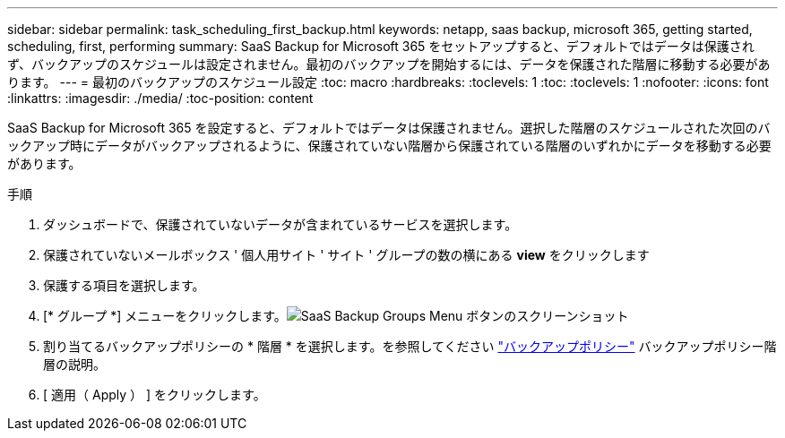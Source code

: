 ---
sidebar: sidebar 
permalink: task_scheduling_first_backup.html 
keywords: netapp, saas backup, microsoft 365, getting started, scheduling, first, performing 
summary: SaaS Backup for Microsoft 365 をセットアップすると、デフォルトではデータは保護されず、バックアップのスケジュールは設定されません。最初のバックアップを開始するには、データを保護された階層に移動する必要があります。 
---
= 最初のバックアップのスケジュール設定
:toc: macro
:hardbreaks:
:toclevels: 1
:toc: 
:toclevels: 1
:nofooter: 
:icons: font
:linkattrs: 
:imagesdir: ./media/
:toc-position: content


[role="lead"]
SaaS Backup for Microsoft 365 を設定すると、デフォルトではデータは保護されません。選択した階層のスケジュールされた次回のバックアップ時にデータがバックアップされるように、保護されていない階層から保護されている階層のいずれかにデータを移動する必要があります。

.手順
. ダッシュボードで、保護されていないデータが含まれているサービスを選択します。
. 保護されていないメールボックス ' 個人用サイト ' サイト ' グループの数の横にある *view* をクリックします
. 保護する項目を選択します。
. [* グループ *] メニューをクリックします。image:groups_menu.gif["SaaS Backup Groups Menu ボタンのスクリーンショット"]
. 割り当てるバックアップポリシーの * 階層 * を選択します。を参照してください link:concept_backup_policies.html["バックアップポリシー"] バックアップポリシー階層の説明。
. [ 適用（ Apply ） ] をクリックします。

